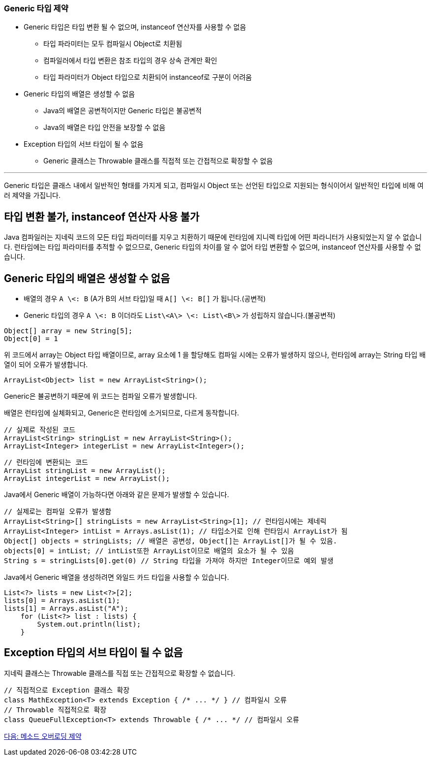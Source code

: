 ### Generic 타입 제약

* Generic 타입은 타입 변환 될 수 없으며, instanceof 연산자를 사용할 수 없음
** 타입 파라미터는 모두 컴파일시 Object로 치환됨
** 컴파일러에서 타입 변환은 참조 타입의 경우 상속 관계만 확인
** 타입 파라미터가 Object 타입으로 치환되어 instanceof로 구분이 어려움
* Generic 타입의 배열은 생성할 수 없음
** Java의 배열은 공변적이지만 Generic 타입은 불공변적
** Java의 배열은 타입 안전을 보장할 수 없음
* Exception 타입의 서브 타입이 될 수 없음
** Generic 클래스는 Throwable 클래스를 직접적 또는 간접적으로 확장할 수 없음

---

Generic 타입은 클래스 내에서 일반적인 형태를 가지게 되고, 컴파일시 Object 또는 선언된 타입으로 지원되는 형식이어서 일반적인 타입에 비해 여러 제약을 가집니다. 

== 타입 변환 불가, instanceof 연산자 사용 불가

Java 컴파일러는 지네릭 코드의 모든 타입 파라미터를 지우고 치환하기 때문에 런타임에 지니렉 타입에 어떤 파라니터가 사용되었는지 알 수 없습니다. 런타임에는 타입 파라미터를 추적할 수 없으므로, Generic 타입의 차이를 알 수 없어 타입 변환할 수 없으며, instanceof 연산자를 사용할 수 없습니다.

== Generic 타입의 배열은 생성할 수 없음

* 배열의 경우 `A \<: B` (A가 B의 서브 타입)일 때 `A[] \<: B[]` 가 됩니다.(공변적)
* Generic 타입의 경우 `A \<: B` 이더라도 `List\<A\> \<: List\<B\>` 가 성립하지 않습니다.(불공변적)

[source, java]
----
Object[] array = new String[5];
Object[0] = 1
----

위 코드에서 array는 Object 타입 배열이므로, array 요소에 1 을 할당해도 컴파일 시에는 오류가 발생하지 않으나, 런타임에 array는 String 타입 배열이 되어 오류가 발생합니다.

[source, java]
----
ArrayList<Object> list = new ArrayList<String>();
----

Generic은 뷸공변하기 때문에 위 코드는 컴파일 오류가 발생합니다. 

배열은 런타임에 실체화되고, Generic은 런타임에 소거되므로, 다르게 동작합니다.

[source, java]
----
// 실제로 작성된 코드
ArrayList<String> stringList = new ArrayList<String>();
ArrayList<Integer> integerList = new ArrayList<Integer>();
----

[source, java]
----
// 런타임에 변환되는 코드
ArrayList stringList = new ArrayList();
ArrayList integerList = new ArrayList();
----

Java에서 Generic 배열이 가능하다면 아래와 같은 문제가 발생할 수 있습니다.

[source, java]
----
// 실제로는 컴파일 오류가 발생함
ArrayList<String>[] stringLists = new ArrayList<String>[1]; // 런타임시에는 제네릭
ArrayList<Integer> intList = Arrays.asList(1); // 타입소거로 인해 런타임시 ArrayList가 됨 
Object[] objects = stringLists; // 배열은 공변성, Object[]는 ArrayList[]가 될 수 있음. 
objects[0] = intList; // intList또한 ArrayList이므로 배열의 요소가 될 수 있음
String s = stringLists[0].get(0) // String 타입을 가져야 하지만 Integer이므로 예외 발생
----

Java에서 Generic 배열을 생성하려면 와일드 카드 타입을 사용할 수 있습니다.

[source, java]
----
List<?> lists = new List<?>[2];
lists[0] = Arrays.asList(1);
lists[1] = Arrays.asList("A");
    for (List<?> list : lists) {
        System.out.println(list);
    }
----

== Exception 타입의 서브 타입이 될 수 없음

지네릭 클래스는 Throwable 클래스를 직접 또는 간접적으로 확장할 수 없습니다.

[source, java]
----
// 직접적으로 Exception 클래스 확장
class MathException<T> extends Exception { /* ... */ } // 컴파일시 오류 
// Throwable 직접적으로 확장
class QueueFullException<T> extends Throwable { /* ... */ // 컴파일시 오류
----

link:./26_method_overloading_limitations.adoc[다음: 메소드 오버로딩 제약]

